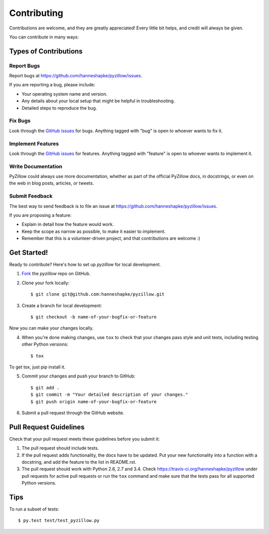 ============
Contributing
============

Contributions are welcome, and they are greatly appreciated! Every
little bit helps, and credit will always be given. 

You can contribute in many ways:

Types of Contributions
----------------------

Report Bugs
~~~~~~~~~~~

Report bugs at https://github.com/hanneshapke/pyzillow/issues.

If you are reporting a bug, please include:

* Your operating system name and version.
* Any details about your local setup that might be helpful in troubleshooting.
* Detailed steps to reproduce the bug.

Fix Bugs
~~~~~~~~

Look through the `GitHub issues <https://github.com/hanneshapke/pyzillow/issues>`_ for bugs. Anything tagged with "bug"
is open to whoever wants to fix it.

Implement Features
~~~~~~~~~~~~~~~~~~

Look through the `GitHub issues <https://github.com/hanneshapke/pyzillow/issues>`_ for features. Anything tagged with "feature"
is open to whoever wants to implement it.

Write Documentation
~~~~~~~~~~~~~~~~~~~

PyZillow could always use more documentation, whether as part of the 
official PyZillow docs, in docstrings, or even on the web in blog posts,
articles, or tweets.

Submit Feedback
~~~~~~~~~~~~~~~

The best way to send feedback is to file an issue at https://github.com/hanneshapke/pyzillow/issues.

If you are proposing a feature:

* Explain in detail how the feature would work.
* Keep the scope as narrow as possible, to make it easier to implement.
* Remember that this is a volunteer-driven project, and that contributions
  are welcome :)

Get Started!
------------

Ready to contribute? Here's how to set up `pyzillow` for
local development.

1. Fork_ the `pyzillow` repo on GitHub.
2. Clone your fork locally::

    $ git clone git@github.com:hanneshapke/pyzillow.git

3. Create a branch for local development::

    $ git checkout -b name-of-your-bugfix-or-feature

Now you can make your changes locally.

4. When you're done making changes, use ``tox`` to check that your changes pass style and unit
   tests, including testing other Python versions::

    $ tox

To get tox, just pip install it.

5. Commit your changes and push your branch to GitHub::

    $ git add .
    $ git commit -m "Your detailed description of your changes."
    $ git push origin name-of-your-bugfix-or-feature

6. Submit a pull request through the GitHub website.

.. _Fork: https://github.com/hanneshapke/pyzillow/fork

Pull Request Guidelines
-----------------------

Check that your pull request meets these guidelines before you submit it:

1. The pull request should include tests.
2. If the pull request adds functionality, the docs have to be updated. Put
   your new functionality into a function with a docstring, and add the
   feature to the list in README.rst.
3. The pull request should work with Python 2.6, 2.7 and 3.4.
   Check https://travis-ci.org/hanneshapke/pyzillow 
   under pull requests for active pull requests or run the ``tox`` command and
   make sure that the tests pass for all supported Python versions.


Tips
----

To run a subset of tests::

	 $ py.test test/test_pyzillow.py
